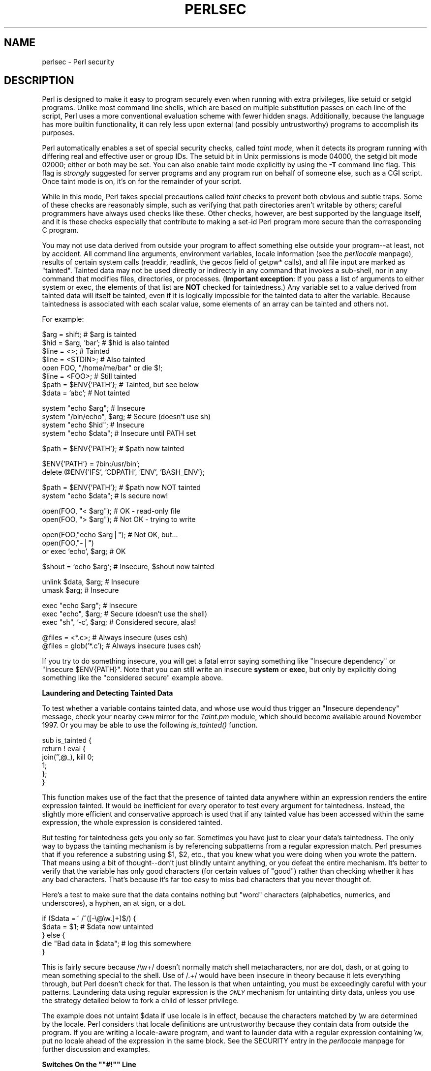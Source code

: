 .rn '' }`
''' $RCSfile$$Revision$$Date$
'''
''' $Log$
'''
.de Sh
.br
.if t .Sp
.ne 5
.PP
\fB\\$1\fR
.PP
..
.de Sp
.if t .sp .5v
.if n .sp
..
.de Ip
.br
.ie \\n(.$>=3 .ne \\$3
.el .ne 3
.IP "\\$1" \\$2
..
.de Vb
.ft CW
.nf
.ne \\$1
..
.de Ve
.ft R

.fi
..
'''
'''
'''     Set up \*(-- to give an unbreakable dash;
'''     string Tr holds user defined translation string.
'''     Bell System Logo is used as a dummy character.
'''
.tr \(*W-|\(bv\*(Tr
.ie n \{\
.ds -- \(*W-
.ds PI pi
.if (\n(.H=4u)&(1m=24u) .ds -- \(*W\h'-12u'\(*W\h'-12u'-\" diablo 10 pitch
.if (\n(.H=4u)&(1m=20u) .ds -- \(*W\h'-12u'\(*W\h'-8u'-\" diablo 12 pitch
.ds L" ""
.ds R" ""
'''   \*(M", \*(S", \*(N" and \*(T" are the equivalent of
'''   \*(L" and \*(R", except that they are used on ".xx" lines,
'''   such as .IP and .SH, which do another additional levels of
'''   double-quote interpretation
.ds M" """
.ds S" """
.ds N" """""
.ds T" """""
.ds L' '
.ds R' '
.ds M' '
.ds S' '
.ds N' '
.ds T' '
'br\}
.el\{\
.ds -- \(em\|
.tr \*(Tr
.ds L" ``
.ds R" ''
.ds M" ``
.ds S" ''
.ds N" ``
.ds T" ''
.ds L' `
.ds R' '
.ds M' `
.ds S' '
.ds N' `
.ds T' '
.ds PI \(*p
'br\}
.\"	If the F register is turned on, we'll generate
.\"	index entries out stderr for the following things:
.\"		TH	Title 
.\"		SH	Header
.\"		Sh	Subsection 
.\"		Ip	Item
.\"		X<>	Xref  (embedded
.\"	Of course, you have to process the output yourself
.\"	in some meaninful fashion.
.if \nF \{
.de IX
.tm Index:\\$1\t\\n%\t"\\$2"
..
.nr % 0
.rr F
.\}
.TH PERLSEC 1 "perl 5.005, patch 03" "30/Jul/1998" "Perl Programmers Reference Guide"
.UC
.if n .hy 0
.if n .na
.ds C+ C\v'-.1v'\h'-1p'\s-2+\h'-1p'+\s0\v'.1v'\h'-1p'
.de CQ          \" put $1 in typewriter font
.ft CW
'if n "\c
'if t \\&\\$1\c
'if n \\&\\$1\c
'if n \&"
\\&\\$2 \\$3 \\$4 \\$5 \\$6 \\$7
'.ft R
..
.\" @(#)ms.acc 1.5 88/02/08 SMI; from UCB 4.2
.	\" AM - accent mark definitions
.bd B 3
.	\" fudge factors for nroff and troff
.if n \{\
.	ds #H 0
.	ds #V .8m
.	ds #F .3m
.	ds #[ \f1
.	ds #] \fP
.\}
.if t \{\
.	ds #H ((1u-(\\\\n(.fu%2u))*.13m)
.	ds #V .6m
.	ds #F 0
.	ds #[ \&
.	ds #] \&
.\}
.	\" simple accents for nroff and troff
.if n \{\
.	ds ' \&
.	ds ` \&
.	ds ^ \&
.	ds , \&
.	ds ~ ~
.	ds ? ?
.	ds ! !
.	ds /
.	ds q
.\}
.if t \{\
.	ds ' \\k:\h'-(\\n(.wu*8/10-\*(#H)'\'\h"|\\n:u"
.	ds ` \\k:\h'-(\\n(.wu*8/10-\*(#H)'\`\h'|\\n:u'
.	ds ^ \\k:\h'-(\\n(.wu*10/11-\*(#H)'^\h'|\\n:u'
.	ds , \\k:\h'-(\\n(.wu*8/10)',\h'|\\n:u'
.	ds ~ \\k:\h'-(\\n(.wu-\*(#H-.1m)'~\h'|\\n:u'
.	ds ? \s-2c\h'-\w'c'u*7/10'\u\h'\*(#H'\zi\d\s+2\h'\w'c'u*8/10'
.	ds ! \s-2\(or\s+2\h'-\w'\(or'u'\v'-.8m'.\v'.8m'
.	ds / \\k:\h'-(\\n(.wu*8/10-\*(#H)'\z\(sl\h'|\\n:u'
.	ds q o\h'-\w'o'u*8/10'\s-4\v'.4m'\z\(*i\v'-.4m'\s+4\h'\w'o'u*8/10'
.\}
.	\" troff and (daisy-wheel) nroff accents
.ds : \\k:\h'-(\\n(.wu*8/10-\*(#H+.1m+\*(#F)'\v'-\*(#V'\z.\h'.2m+\*(#F'.\h'|\\n:u'\v'\*(#V'
.ds 8 \h'\*(#H'\(*b\h'-\*(#H'
.ds v \\k:\h'-(\\n(.wu*9/10-\*(#H)'\v'-\*(#V'\*(#[\s-4v\s0\v'\*(#V'\h'|\\n:u'\*(#]
.ds _ \\k:\h'-(\\n(.wu*9/10-\*(#H+(\*(#F*2/3))'\v'-.4m'\z\(hy\v'.4m'\h'|\\n:u'
.ds . \\k:\h'-(\\n(.wu*8/10)'\v'\*(#V*4/10'\z.\v'-\*(#V*4/10'\h'|\\n:u'
.ds 3 \*(#[\v'.2m'\s-2\&3\s0\v'-.2m'\*(#]
.ds o \\k:\h'-(\\n(.wu+\w'\(de'u-\*(#H)/2u'\v'-.3n'\*(#[\z\(de\v'.3n'\h'|\\n:u'\*(#]
.ds d- \h'\*(#H'\(pd\h'-\w'~'u'\v'-.25m'\f2\(hy\fP\v'.25m'\h'-\*(#H'
.ds D- D\\k:\h'-\w'D'u'\v'-.11m'\z\(hy\v'.11m'\h'|\\n:u'
.ds th \*(#[\v'.3m'\s+1I\s-1\v'-.3m'\h'-(\w'I'u*2/3)'\s-1o\s+1\*(#]
.ds Th \*(#[\s+2I\s-2\h'-\w'I'u*3/5'\v'-.3m'o\v'.3m'\*(#]
.ds ae a\h'-(\w'a'u*4/10)'e
.ds Ae A\h'-(\w'A'u*4/10)'E
.ds oe o\h'-(\w'o'u*4/10)'e
.ds Oe O\h'-(\w'O'u*4/10)'E
.	\" corrections for vroff
.if v .ds ~ \\k:\h'-(\\n(.wu*9/10-\*(#H)'\s-2\u~\d\s+2\h'|\\n:u'
.if v .ds ^ \\k:\h'-(\\n(.wu*10/11-\*(#H)'\v'-.4m'^\v'.4m'\h'|\\n:u'
.	\" for low resolution devices (crt and lpr)
.if \n(.H>23 .if \n(.V>19 \
\{\
.	ds : e
.	ds 8 ss
.	ds v \h'-1'\o'\(aa\(ga'
.	ds _ \h'-1'^
.	ds . \h'-1'.
.	ds 3 3
.	ds o a
.	ds d- d\h'-1'\(ga
.	ds D- D\h'-1'\(hy
.	ds th \o'bp'
.	ds Th \o'LP'
.	ds ae ae
.	ds Ae AE
.	ds oe oe
.	ds Oe OE
.\}
.rm #[ #] #H #V #F C
.SH "NAME"
perlsec \- Perl security
.SH "DESCRIPTION"
Perl is designed to make it easy to program securely even when running
with extra privileges, like setuid or setgid programs.  Unlike most
command line shells, which are based on multiple substitution passes on
each line of the script, Perl uses a more conventional evaluation scheme
with fewer hidden snags.  Additionally, because the language has more
builtin functionality, it can rely less upon external (and possibly
untrustworthy) programs to accomplish its purposes.
.PP
Perl automatically enables a set of special security checks, called \fItaint
mode\fR, when it detects its program running with differing real and effective
user or group IDs.  The setuid bit in Unix permissions is mode 04000, the
setgid bit mode 02000; either or both may be set.  You can also enable taint
mode explicitly by using the \fB\-T\fR command line flag. This flag is
\fIstrongly\fR suggested for server programs and any program run on behalf of
someone else, such as a CGI script. Once taint mode is on, it's on for
the remainder of your script.
.PP
While in this mode, Perl takes special precautions called \fItaint
checks\fR to prevent both obvious and subtle traps.  Some of these checks
are reasonably simple, such as verifying that path directories aren't
writable by others; careful programmers have always used checks like
these.  Other checks, however, are best supported by the language itself,
and it is these checks especially that contribute to making a set-id Perl
program more secure than the corresponding C program.
.PP
You may not use data derived from outside your program to affect
something else outside your program\*(--at least, not by accident.  All
command line arguments, environment variables, locale information (see
the \fIperllocale\fR manpage), results of certain system calls (readdir, readlink,
the gecos field of getpw* calls), and all file input are marked as
\*(L"tainted\*(R".  Tainted data may not be used directly or indirectly in any
command that invokes a sub-shell, nor in any command that modifies
files, directories, or processes. (\fBImportant exception\fR: If you pass
a list of arguments to either \f(CWsystem\fR or \f(CWexec\fR, the elements of
that list are \fBNOT\fR checked for taintedness.) Any variable set
to a value derived from tainted data will itself be tainted,
even if it is logically impossible for the tainted data
to alter the variable.  Because taintedness is associated with each
scalar value, some elements of an array can be tainted and others not.
.PP
For example:
.PP
.Vb 8
\&    $arg = shift;               # $arg is tainted
\&    $hid = $arg, 'bar';         # $hid is also tainted
\&    $line = <>;                 # Tainted
\&    $line = <STDIN>;            # Also tainted
\&    open FOO, "/home/me/bar" or die $!;
\&    $line = <FOO>;              # Still tainted
\&    $path = $ENV{'PATH'};       # Tainted, but see below
\&    $data = 'abc';              # Not tainted
.Ve
.Vb 4
\&    system "echo $arg";         # Insecure
\&    system "/bin/echo", $arg;   # Secure (doesn't use sh)
\&    system "echo $hid";         # Insecure
\&    system "echo $data";        # Insecure until PATH set
.Ve
.Vb 1
\&    $path = $ENV{'PATH'};       # $path now tainted
.Ve
.Vb 2
\&    $ENV{'PATH'} = '/bin:/usr/bin';
\&    delete @ENV{'IFS', 'CDPATH', 'ENV', 'BASH_ENV'};
.Ve
.Vb 2
\&    $path = $ENV{'PATH'};       # $path now NOT tainted
\&    system "echo $data";        # Is secure now!
.Ve
.Vb 2
\&    open(FOO, "< $arg");        # OK - read-only file
\&    open(FOO, "> $arg");        # Not OK - trying to write
.Ve
.Vb 3
\&    open(FOO,"echo $arg|");     # Not OK, but...
\&    open(FOO,"-|")
\&        or exec 'echo', $arg;   # OK
.Ve
.Vb 1
\&    $shout = `echo $arg`;       # Insecure, $shout now tainted
.Ve
.Vb 2
\&    unlink $data, $arg;         # Insecure
\&    umask $arg;                 # Insecure
.Ve
.Vb 3
\&    exec "echo $arg";           # Insecure
\&    exec "echo", $arg;          # Secure (doesn't use the shell)
\&    exec "sh", '-c', $arg;      # Considered secure, alas!
.Ve
.Vb 2
\&    @files = <*.c>;             # Always insecure (uses csh)
\&    @files = glob('*.c');       # Always insecure (uses csh)
.Ve
If you try to do something insecure, you will get a fatal error saying
something like \*(L"Insecure dependency\*(R" or \*(L"Insecure \f(CW$ENV\fR{PATH}\*(R".  Note that you
can still write an insecure \fBsystem\fR or \fBexec\fR, but only by explicitly
doing something like the \*(L"considered secure\*(R" example above.
.Sh "Laundering and Detecting Tainted Data"
To test whether a variable contains tainted data, and whose use would thus
trigger an \*(L"Insecure dependency\*(R" message, check your nearby \s-1CPAN\s0 mirror
for the \fITaint.pm\fR module, which should become available around November
1997.  Or you may be able to use the following \fIis_tainted()\fR function.
.PP
.Vb 6
\&    sub is_tainted {
\&        return ! eval {
\&            join('',@_), kill 0;
\&            1;
\&        };
\&    }
.Ve
This function makes use of the fact that the presence of tainted data
anywhere within an expression renders the entire expression tainted.  It
would be inefficient for every operator to test every argument for
taintedness.  Instead, the slightly more efficient and conservative
approach is used that if any tainted value has been accessed within the
same expression, the whole expression is considered tainted.
.PP
But testing for taintedness gets you only so far.  Sometimes you have just
to clear your data's taintedness.  The only way to bypass the tainting
mechanism is by referencing subpatterns from a regular expression match.
Perl presumes that if you reference a substring using \f(CW$1\fR, \f(CW$2\fR, etc., that
you knew what you were doing when you wrote the pattern.  That means using
a bit of thought\*(--don't just blindly untaint anything, or you defeat the
entire mechanism.  It's better to verify that the variable has only good
characters (for certain values of \*(L"good") rather than checking whether it
has any bad characters.  That's because it's far too easy to miss bad
characters that you never thought of.
.PP
Here's a test to make sure that the data contains nothing but \*(L"word\*(R"
characters (alphabetics, numerics, and underscores), a hyphen, an at sign,
or a dot.
.PP
.Vb 5
\&    if ($data =~ /^([-\e@\ew.]+)$/) {
\&        $data = $1;                     # $data now untainted
\&    } else {
\&        die "Bad data in $data";        # log this somewhere
\&    }
.Ve
This is fairly secure because \f(CW/\ew+/\fR doesn't normally match shell
metacharacters, nor are dot, dash, or at going to mean something special
to the shell.  Use of \f(CW/.+/\fR would have been insecure in theory because
it lets everything through, but Perl doesn't check for that.  The lesson
is that when untainting, you must be exceedingly careful with your patterns.
Laundering data using regular expression is the \fI\s-1ONLY\s0\fR mechanism for
untainting dirty data, unless you use the strategy detailed below to fork
a child of lesser privilege.
.PP
The example does not untaint \f(CW$data\fR if \f(CWuse locale\fR is in effect,
because the characters matched by \f(CW\ew\fR are determined by the locale.
Perl considers that locale definitions are untrustworthy because they
contain data from outside the program.  If you are writing a
locale-aware program, and want to launder data with a regular expression
containing \f(CW\ew\fR, put \f(CWno locale\fR ahead of the expression in the same
block.  See the \f(CWSECURITY\fR entry in the \fIperllocale\fR manpage for further discussion and examples.
.Sh "Switches On the \*(M"#!\*(S" Line"
When you make a script executable, in order to make it usable as a
command, the system will pass switches to perl from the script's #!
line.  Perl checks that any command line switches given to a setuid
(or setgid) script actually match the ones set on the #! line.  Some
Unix and Unix-like environments impose a one-switch limit on the #!
line, so you may need to use something like \f(CW-wU\fR instead of \f(CW-w -U\fR
under such systems.  (This issue should arise only in Unix or
Unix-like environments that support #! and setuid or setgid scripts.)
.Sh "Cleaning Up Your Path"
For \*(L"Insecure \f(CW$ENV{PATH}\fR\*(R" messages, you need to set \f(CW$ENV{'PATH'}\fR to a
known value, and each directory in the path must be non-writable by others
than its owner and group.  You may be surprised to get this message even
if the pathname to your executable is fully qualified.  This is \fInot\fR
generated because you didn't supply a full path to the program; instead,
it's generated because you never set your \s-1PATH\s0 environment variable, or
you didn't set it to something that was safe.  Because Perl can't
guarantee that the executable in question isn't itself going to turn
around and execute some other program that is dependent on your \s-1PATH\s0, it
makes sure you set the \s-1PATH\s0.
.PP
The \s-1PATH\s0 isn't the only environment variable which can cause problems.
Because some shells may use the variables \s-1IFS\s0, \s-1CDPATH\s0, \s-1ENV\s0, and
\s-1BASH_ENV\s0, Perl checks that those are either empty or untainted when
starting subprocesses. You may wish to add something like this to your
setid and taint-checking scripts.
.PP
.Vb 1
\&    delete @ENV{qw(IFS CDPATH ENV BASH_ENV)};   # Make %ENV safer
.Ve
It's also possible to get into trouble with other operations that don't
care whether they use tainted values.  Make judicious use of the file
tests in dealing with any user-supplied filenames.  When possible, do
opens and such \fBafter\fR properly dropping any special user (or group!)
privileges. Perl doesn't prevent you from opening tainted filenames for reading,
so be careful what you print out.  The tainting mechanism is intended to
prevent stupid mistakes, not to remove the need for thought.
.PP
Perl does not call the shell to expand wild cards when you pass \fBsystem\fR
and \fBexec\fR explicit parameter lists instead of strings with possible shell
wildcards in them.  Unfortunately, the \fBopen\fR, \fBglob\fR, and
backtick functions provide no such alternate calling convention, so more
subterfuge will be required.
.PP
Perl provides a reasonably safe way to open a file or pipe from a setuid
or setgid program: just create a child process with reduced privilege who
does the dirty work for you.  First, fork a child using the special
\fBopen\fR syntax that connects the parent and child by a pipe.  Now the
child resets its \s-1ID\s0 set and any other per-process attributes, like
environment variables, umasks, current working directories, back to the
originals or known safe values.  Then the child process, which no longer
has any special permissions, does the \fBopen\fR or other system call.
Finally, the child passes the data it managed to access back to the
parent.  Because the file or pipe was opened in the child while running
under less privilege than the parent, it's not apt to be tricked into
doing something it shouldn't.
.PP
Here's a way to do backticks reasonably safely.  Notice how the \fBexec\fR is
not called with a string that the shell could expand.  This is by far the
best way to call something that might be subjected to shell escapes: just
never call the shell at all.  
.PP
.Vb 19
\&    use English;
\&    die "Can't fork: $!" unless defined $pid = open(KID, "-|");
\&    if ($pid) {           # parent
\&        while (<KID>) {
\&            # do something
\&        }
\&        close KID;
\&    } else {
\&        my @temp = ($EUID, $EGID);
\&        $EUID = $UID;
\&        $EGID = $GID;    #      initgroups() also called!
\&        # Make sure privs are really gone
\&        ($EUID, $EGID) = @temp;
\&        die "Can't drop privileges" 
\&                unless $UID == $EUID  && $GID eq $EGID; 
\&        $ENV{PATH} = "/bin:/usr/bin";
\&        exec 'myprog', 'arg1', 'arg2' 
\&            or die "can't exec myprog: $!";
\&    }
.Ve
A similar strategy would work for wildcard expansion via \f(CWglob\fR, although
you can use \f(CWreaddir\fR instead.
.PP
Taint checking is most useful when although you trust yourself not to have
written a program to give away the farm, you don't necessarily trust those
who end up using it not to try to trick it into doing something bad.  This
is the kind of security checking that's useful for set-id programs and
programs launched on someone else's behalf, like \s-1CGI\s0 programs.
.PP
This is quite different, however, from not even trusting the writer of the
code not to try to do something evil.  That's the kind of trust needed
when someone hands you a program you've never seen before and says, \*(L"Here,
run this.\*(R"  For that kind of safety, check out the Safe module,
included standard in the Perl distribution.  This module allows the
programmer to set up special compartments in which all system operations
are trapped and namespace access is carefully controlled.
.Sh "Security Bugs"
Beyond the obvious problems that stem from giving special privileges to
systems as flexible as scripts, on many versions of Unix, set-id scripts
are inherently insecure right from the start.  The problem is a race
condition in the kernel.  Between the time the kernel opens the file to
see which interpreter to run and when the (now-set-id) interpreter turns
around and reopens the file to interpret it, the file in question may have
changed, especially if you have symbolic links on your system.
.PP
Fortunately, sometimes this kernel \*(L"feature\*(R" can be disabled.
Unfortunately, there are two ways to disable it.  The system can simply
outlaw scripts with any set-id bit set, which doesn't help much.
Alternately, it can simply ignore the set-id bits on scripts.  If the
latter is true, Perl can emulate the setuid and setgid mechanism when it
notices the otherwise useless setuid/gid bits on Perl scripts.  It does
this via a special executable called \fBsuidperl\fR that is automatically
invoked for you if it's needed.
.PP
However, if the kernel set-id script feature isn't disabled, Perl will
complain loudly that your set-id script is insecure.  You'll need to
either disable the kernel set-id script feature, or put a C wrapper around
the script.  A C wrapper is just a compiled program that does nothing
except call your Perl program.   Compiled programs are not subject to the
kernel bug that plagues set-id scripts.  Here's a simple wrapper, written
in C:
.PP
.Vb 6
\&    #define REAL_PATH "/path/to/script"
\&    main(ac, av)
\&        char **av;
\&    {
\&        execv(REAL_PATH, av);
\&    }
.Ve
Compile this wrapper into a binary executable and then make \fIit\fR rather
than your script setuid or setgid.
.PP
See the program \fBwrapsuid\fR in the \fIeg\fR directory of your Perl
distribution for a convenient way to do this automatically for all your
setuid Perl programs.  It moves setuid scripts into files with the same
name plus a leading dot, and then compiles a wrapper like the one above
for each of them.
.PP
In recent years, vendors have begun to supply systems free of this
inherent security bug.  On such systems, when the kernel passes the name
of the set-id script to open to the interpreter, rather than using a
pathname subject to meddling, it instead passes \fI/dev/fd/3\fR.  This is a
special file already opened on the script, so that there can be no race
condition for evil scripts to exploit.  On these systems, Perl should be
compiled with \f(CW-DSETUID_SCRIPTS_ARE_SECURE_NOW\fR.  The \fBConfigure\fR
program that builds Perl tries to figure this out for itself, so you
should never have to specify this yourself.  Most modern releases of
SysVr4 and \s-1BSD\s0 4.4 use this approach to avoid the kernel race condition.
.PP
Prior to release 5.003 of Perl, a bug in the code of \fBsuidperl\fR could
introduce a security hole in systems compiled with strict \s-1POSIX\s0
compliance.
.Sh "Protecting Your Programs"
There are a number of ways to hide the source to your Perl programs,
with varying levels of \*(L"security\*(R".
.PP
First of all, however, you \fIcan't\fR take away read permission, because
the source code has to be readable in order to be compiled and
interpreted.  (That doesn't mean that a \s-1CGI\s0 script's source is
readable by people on the web, though.)  So you have to leave the
permissions at the socially friendly 0755 level.  This lets 
people on your local system only see your source.
.PP
Some people mistakenly regard this as a security problem.  If your program does
insecure things, and relies on people not knowing how to exploit those
insecurities, it is not secure.  It is often possible for someone to
determine the insecure things and exploit them without viewing the
source.  Security through obscurity, the name for hiding your bugs
instead of fixing them, is little security indeed.
.PP
You can try using encryption via source filters (Filter::* from \s-1CPAN\s0).
But crackers might be able to decrypt it.  You can try using the
byte code compiler and interpreter described below, but crackers might
be able to de-compile it.  You can try using the native-code compiler
described below, but crackers might be able to disassemble it.  These
pose varying degrees of difficulty to people wanting to get at your
code, but none can definitively conceal it (this is true of every
language, not just Perl).
.PP
If you're concerned about people profiting from your code, then the
bottom line is that nothing but a restrictive licence will give you
legal security.  License your software and pepper it with threatening
statements like \*(L"This is unpublished proprietary software of \s-1XYZ\s0 Corp.
Your access to it does not give you permission to use it blah blah
blah.\*(R"  You should see a lawyer to be sure your licence's wording will
stand up in court.
.SH "SEE ALSO"
the \fIperlrun\fR manpage for its description of cleaning up environment variables.

.rn }` ''
.IX Title "PERLSEC 1"
.IX Name "perlsec - Perl security"

.IX Header "NAME"

.IX Header "DESCRIPTION"

.IX Subsection "Laundering and Detecting Tainted Data"

.IX Subsection "Switches On the \*(M"#!\*(S" Line"

.IX Subsection "Cleaning Up Your Path"

.IX Subsection "Security Bugs"

.IX Subsection "Protecting Your Programs"

.IX Header "SEE ALSO"

